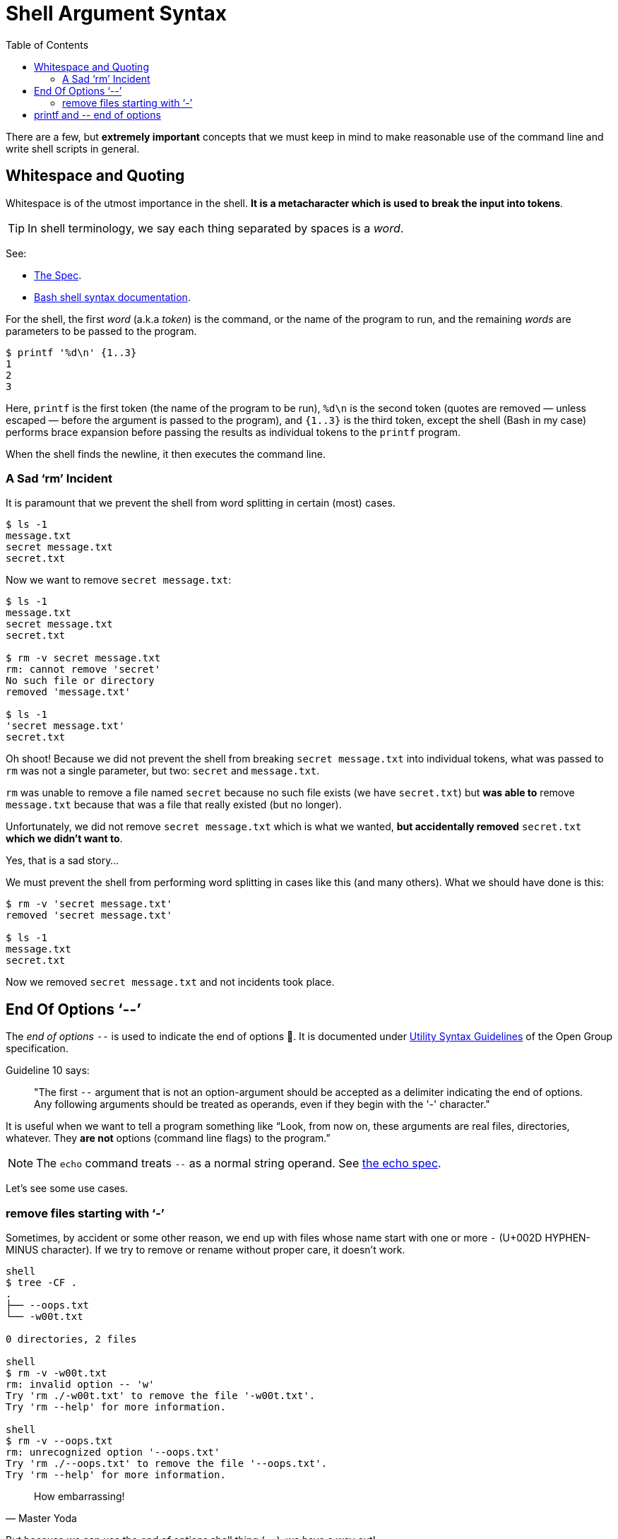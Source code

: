 = Shell Argument Syntax
:page-tags: bash cmdline
:toc: right
:icons: font

There are a few, but *extremely important* concepts that we must keep in mind to make reasonable use of the command line and write shell scripts in general.

== Whitespace and Quoting

Whitespace is of the utmost importance in the shell.
*It is a metacharacter which is used to break the input into tokens*.

[TIP]
====
In shell terminology, we say each thing separated by spaces is a _word_.
====

See:

* link:https://pubs.opengroup.org/onlinepubs/9699919799/utilities/V3_chap02.html#tag_18_03[The Spec].
* link:https://www.gnu.org/savannah-checkouts/gnu/bash/manual/bash.html#Shell-Syntax[Bash shell syntax documentation].

For the shell, the first _word_ (a.k.a _token_) is the command, or the name of the program to run, and the remaining _words_ are parameters to be passed to the program.

[source,shell-session]
----
$ printf '%d\n' {1..3}
1
2
3
----

Here, `printf` is the first token (the name of the program to be run), `%d\n` is the second token (quotes are removed — unless escaped — before the argument is passed to the program), and `{1..3}` is the third token, except the shell (Bash in my case) performs brace expansion before passing the results as individual tokens to the `printf` program.

When the shell finds the newline, it then executes the command line.

=== A Sad ‘rm’ Incident

It is paramount that we prevent the shell from word splitting in certain (most) cases.

[source,shell-session]
----
$ ls -1
message.txt
secret message.txt
secret.txt
----

Now we want to remove `secret message.txt`:

[source,shell-session]
----
$ ls -1
message.txt
secret message.txt
secret.txt

$ rm -v secret message.txt
rm: cannot remove 'secret'
No such file or directory
removed 'message.txt'

$ ls -1
'secret message.txt'
secret.txt
----

Oh shoot! Because we did not prevent the shell from breaking `secret message.txt` into individual tokens, what was passed to `rm` was not a single parameter, but two: `secret` and `message.txt`.

`rm` was unable to remove a file named `secret` because no such file exists (we have `secret.txt`) but *was able to* remove `message.txt` because that was a file that really existed (but no longer).

Unfortunately, we did not remove `secret message.txt` which is what we wanted, *but accidentally removed* `secret.txt` *which we didn't want to*.

Yes, that is a sad story...

We must prevent the shell from performing word splitting in cases like this (and many others).
What we should have done is this:

[source,shell-session]
----
$ rm -v 'secret message.txt'
removed 'secret message.txt'

$ ls -1
message.txt
secret.txt
----

Now we removed `secret message.txt` and not incidents took place.

== End Of Options ‘--’

The _end of options_ `--` is used to indicate the end of options 🤣.
It is documented under
link:https://pubs.opengroup.org/onlinepubs/9699919799/basedefs/V1_chap12.html#tag_12_02[Utility
Syntax Guidelines] of the Open Group specification.

Guideline 10 says:

____
"The first `--` argument that is not an option-argument should be accepted as a delimiter indicating the end of options.
Any following arguments should be treated as operands, even if they begin with the '-' character."
____

It is useful when we want to tell a program something like “Look, from now on, these arguments are real files, directories, whatever.
They *are not* options (command line flags) to the program.”

[NOTE]
====
The `echo` command treats `--` as a normal string operand.
See link:https://pubs.opengroup.org/onlinepubs/9699919799/utilities/echo.html[the echo spec].
====

Let's see some use cases.

=== remove files starting with ‘-’

Sometimes, by accident or some other reason, we end up with files whose name start with one or more `-` (U+002D HYPHEN-MINUS character).
If we try to remove or rename without proper care, it doesn't work.

[source,shell-session]
----
shell
$ tree -CF .
.
├── --oops.txt
└── -w00t.txt

0 directories, 2 files

shell
$ rm -v -w00t.txt
rm: invalid option -- 'w'
Try 'rm ./-w00t.txt' to remove the file '-w00t.txt'.
Try 'rm --help' for more information.

shell
$ rm -v --oops.txt
rm: unrecognized option '--oops.txt'
Try 'rm ./--oops.txt' to remove the file '--oops.txt'.
Try 'rm --help' for more information.
----


[quote, Master Yoda]
How embarrassing!

But because we can use the _end of options_ shell thing (`--`), we have a way out!

[source,shell-session]
----
$ rm -vi -- --oops.txt -w00t.txt
rm: remove regular empty file '--oops.txt'? yes
removed '--oops.txt'
rm: remove regular empty file '-w00t.txt'? yes
removed '-w00t.txt'
----

Another option is to use `./<name of the file>` to “force” the shell tread the _word_ as a file and not as an option to the command.

[source,shell-session]
----
$ tree -CF .
.
├── --oops.txt
└── -w00t.txt

0 directories, 2 files

$ rm -vi ./--oops.txt ./-w00t.txt
rm: remove regular empty file './--oops.txt'? y
removed './--oops.txt'
rm: remove regular empty file './-w00t.txt'? y
removed './-w00t.txt'

$ tree -CF .
.

0 directories, 0 files
----

== printf and pass:[--] end of options

We want to print "--> foo" verbatim:

[source,shell-session]
----
$ printf -- --> foo
(no output 😲)
----

What the poop‽

It so happens that the first `--` is treated as end of options, then the next `--` is a parameter to `printf`.
But `>` is treated as redirection.
We ended up adding the text "--" to the `foo` file.
